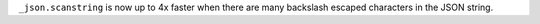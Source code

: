 ``_json.scanstring`` is now up to 4x faster when there are many backslash
escaped characters in the JSON string.

